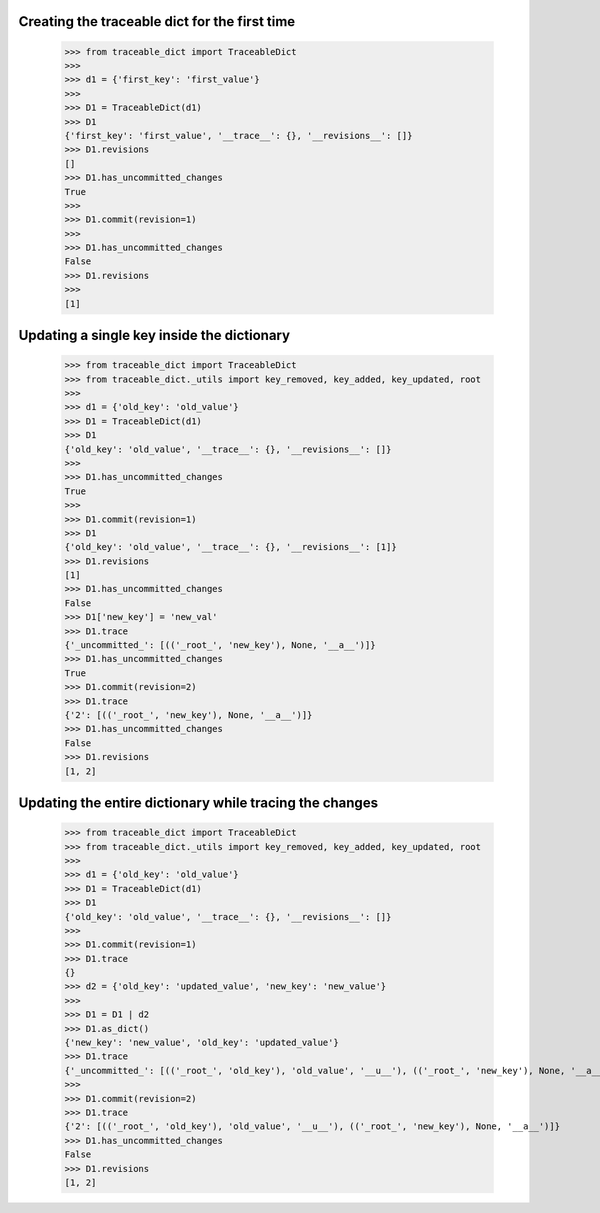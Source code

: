 Creating the traceable dict for the first time
-----
    >>> from traceable_dict import TraceableDict
    >>>
    >>> d1 = {'first_key': 'first_value'}
    >>>
    >>> D1 = TraceableDict(d1)
    >>> D1
    {'first_key': 'first_value', '__trace__': {}, '__revisions__': []}
    >>> D1.revisions
    []
    >>> D1.has_uncommitted_changes
    True
    >>>
    >>> D1.commit(revision=1)
    >>>
    >>> D1.has_uncommitted_changes
    False
    >>> D1.revisions
    >>> 
    [1]
    
Updating a single key inside the dictionary
-----

    >>> from traceable_dict import TraceableDict
    >>> from traceable_dict._utils import key_removed, key_added, key_updated, root
    >>>
    >>> d1 = {'old_key': 'old_value'}
    >>> D1 = TraceableDict(d1)
    >>> D1
    {'old_key': 'old_value', '__trace__': {}, '__revisions__': []}
    >>>
    >>> D1.has_uncommitted_changes
    True
    >>>
    >>> D1.commit(revision=1)
    >>> D1
    {'old_key': 'old_value', '__trace__': {}, '__revisions__': [1]}
    >>> D1.revisions
    [1]
    >>> D1.has_uncommitted_changes
    False
    >>> D1['new_key'] = 'new_val'
    >>> D1.trace
    {'_uncommitted_': [(('_root_', 'new_key'), None, '__a__')]}
    >>> D1.has_uncommitted_changes
    True
    >>> D1.commit(revision=2)
    >>> D1.trace
    {'2': [(('_root_', 'new_key'), None, '__a__')]}
    >>> D1.has_uncommitted_changes
    False
    >>> D1.revisions
    [1, 2]


Updating the entire dictionary while tracing the changes
-----

    >>> from traceable_dict import TraceableDict
    >>> from traceable_dict._utils import key_removed, key_added, key_updated, root
    >>>
    >>> d1 = {'old_key': 'old_value'}
    >>> D1 = TraceableDict(d1)
    >>> D1
    {'old_key': 'old_value', '__trace__': {}, '__revisions__': []}
    >>>
    >>> D1.commit(revision=1)
    >>> D1.trace
    {}
    >>> d2 = {'old_key': 'updated_value', 'new_key': 'new_value'}
    >>>
    >>> D1 = D1 | d2
    >>> D1.as_dict()
    {'new_key': 'new_value', 'old_key': 'updated_value'}
    >>> D1.trace
    {'_uncommitted_': [(('_root_', 'old_key'), 'old_value', '__u__'), (('_root_', 'new_key'), None, '__a__')]}
    >>>
    >>> D1.commit(revision=2)
    >>> D1.trace
    {'2': [(('_root_', 'old_key'), 'old_value', '__u__'), (('_root_', 'new_key'), None, '__a__')]}
    >>> D1.has_uncommitted_changes
    False
    >>> D1.revisions
    [1, 2]
    
